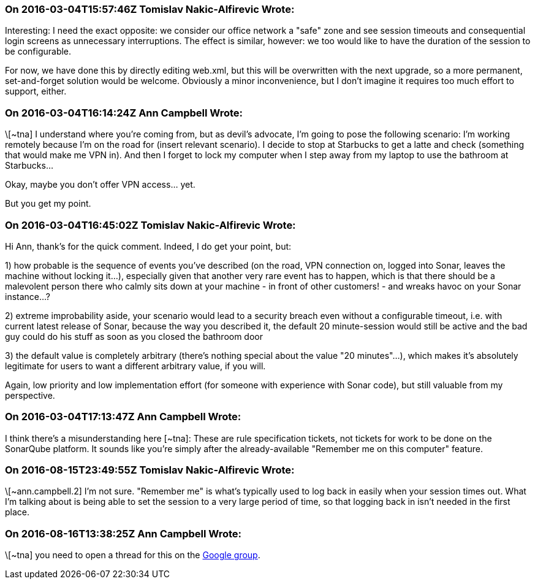 === On 2016-03-04T15:57:46Z Tomislav Nakic-Alfirevic Wrote:
Interesting: I need the exact opposite: we consider our office network a "safe" zone and see session timeouts and consequential login screens as unnecessary interruptions. The effect is similar, however: we too would like to have the duration of the session to be configurable.


For now, we have done this by directly editing web.xml, but this will be overwritten with the next upgrade, so a more permanent, set-and-forget solution would be welcome. Obviously a minor inconvenience, but I don't imagine it requires too much effort to support, either.

=== On 2016-03-04T16:14:24Z Ann Campbell Wrote:
\[~tna] I understand where you're coming from, but as devil's advocate, I'm going to pose the following scenario: I'm working remotely because I'm on the road for (insert relevant scenario). I decide to stop at Starbucks to get a latte and check (something that would make me VPN in). And then I forget to lock my computer when I step away from my laptop to use the bathroom at Starbucks...


Okay, maybe you don't offer VPN access... yet.


But you get my point.

=== On 2016-03-04T16:45:02Z Tomislav Nakic-Alfirevic Wrote:
Hi Ann, thank's for the quick comment. Indeed, I do get your point, but:


1) how probable is the sequence of events you've described (on the road, VPN connection on, logged into Sonar, leaves the machine without locking it...), especially given that another very rare event has to happen, which is that there should be a malevolent person there who calmly sits down at your machine - in front of other customers! - and wreaks havoc on your Sonar instance...?


2) extreme improbability aside, your scenario would lead to a security breach even without a configurable timeout, i.e. with current latest release of Sonar, because the way you described it, the default 20 minute-session would still be active and the bad guy could do his stuff as soon as you closed the bathroom door


3) the default value is completely arbitrary (there's nothing special about the value "20 minutes"...), which makes it's absolutely legitimate for users to want a different arbitrary value, if you will.


Again, low priority and low implementation effort (for someone with experience with Sonar code), but still valuable from my perspective.

=== On 2016-03-04T17:13:47Z Ann Campbell Wrote:
I think there's a misunderstanding here [~tna]: These are rule specification tickets, not tickets for work to be done on the SonarQube platform. It sounds like you're simply after the already-available "Remember me on this computer" feature.

=== On 2016-08-15T23:49:55Z Tomislav Nakic-Alfirevic Wrote:
\[~ann.campbell.2] I'm not sure. "Remember me" is what's typically used to log back in easily when your session times out. What I'm talking about is being able to set the session to a very large period of time, so that logging back in isn't needed in the first place.

=== On 2016-08-16T13:38:25Z Ann Campbell Wrote:
\[~tna] you need to open a thread for this on the https://groups.google.com/forum/?pli=1#!forum/sonarqube[Google group].

